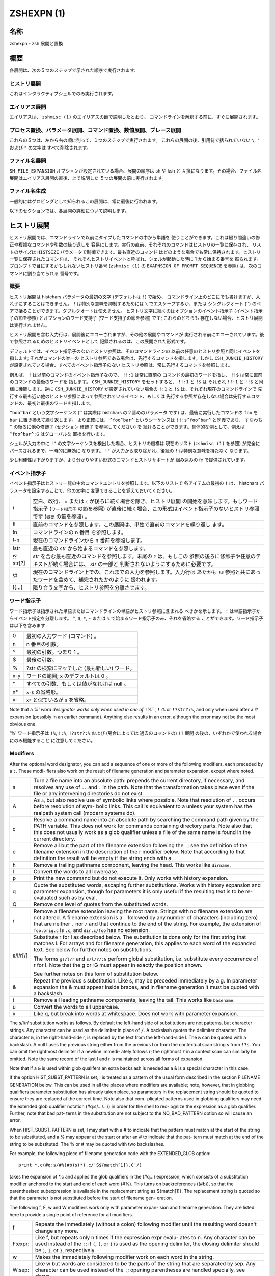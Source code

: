 =============
 ZSHEXPN (1)
=============

名称
====

zshexpn - zsh 展開と置換

概要
====

各展開は、次の５つのステップで示された順序で実行されます:

ヒストリ展開
------------

これはインタラクティブシェルでのみ実行されます。

エイリアス展開
--------------

エイリアスは、 ``zshmisc (1)`` のエイリアスの節で説明したとおり、
コマンドラインを解釈する前に、すぐに展開されます。

プロセス置換、パラメータ展開、コマンド置換、数値展開、ブレース展開
------------------------------------------------------------------

これらの５つは、左から右の順に則って、１つのステップで実行されます。
これらの展開の後、引用符で括られていない ``\``, ``'`` および ``"`` の文字は
すべて削除されます。

ファイル名展開
--------------

``SH_FILE_EXPANSION`` オプションが設定されている場合、展開の順序は sh や ksh と
互換になります。その場合、ファイル名展開はエイリアス展開の直後、上で説明した
５つの展開の前に実行されます。

ファイル名生成
--------------

一般的にはグロビングとして知られるこの展開は、常に最後に行われます。


以下のセクションでは、各展開の詳細について説明します。

ヒストリ展開
============

ヒストリ展開では、コマンドラインで以前にタイプしたコマンドの中から単語を
使うことができます。これは綴り間違いの修正や複雑なコマンドや引数の繰り返しを
容易にします。実行の直前、それぞれのコマンドはヒストリの一覧に保存され、
リストのサイズは ``HISTSIZE`` パラメータで制御できます。最も直近のコマンド
はどのような場合でも常に保持されます。ヒストリ一覧に保存されたコマンドは、
それぞれヒストリイベントと呼ばれ、シェルが起動した時に 1 から始まる番号を
振られます。プロンプトで目にするかもしれないヒストリ番号 (``zshmisc (1)`` の
``EXAPNSION OF PROMPT SEQUENCE`` を参照) は、次のコマンドに割り当てられる
番号です。

概要
----

ヒストリ展開は histchars パラメータの最初の文字 (デフォルトは ``!``) で始め、
コマンドライン上のどこにでも書けますが、入れ子にすることはできません。
``!`` は特別な意味を抑制するためには ``\`` でエスケープするか、または
シングルクオート ('') のペアで括ることができます。ダブルクオートは使えません。
ヒストリ文字に続くのはオプションのイベント指示子 (イベント指示子の節を参照)
とオプションのワード支持子 (ワード支持子の節を参照) です; これらのどちらも
存在しない場合、ヒストリ展開は実行されません。

ヒストリ展開を含む入力行は、展開後にエコーされますが、その他の展開やコマンドが
実行される前にエコーされています。後で参照されるためのヒストリイベントとして
記録されるのは、この展開された形式です。

デフォルトでは、イベント指示子のないヒストリ参照は、そのコマンドラインの
以前の任意のヒストリ参照と同じイベントを指します; それがコマンドの唯一の
ヒストリ参照である場合は、先行するコマンドを指します。しかし
``CSH_JUNKIE_HISTORY`` が設定されている場合、すべてのイベント指示子のない
ヒストリ参照は、常に先行するコマンドを参照します。

例えば、 ``!`` は以前のコマンドのイベント指示子なので、 ``!!:1`` は常に直前の
コマンドの最初のワードを指し、 ``!!$`` は常に直前のコマンドの最後のワードを
指します。 ``CSH_JUNKIE_HISTORY`` をセットすると、 ``!!:1`` と ``!$`` は
それぞれ ``!!:1`` と ``!!$`` と同様に機能します。逆に ``CSH_JUNKIE_HISTORY``
が設定されていない場合の ``!:1`` と ``!$`` は、それぞれ現在のコマンドラインで
先行する最も近い他のヒストリ参照によって参照されているイベント、もしくは
先行する参照が存在しない場合は先行するコマンドの、最初と最後のワードを指します。

``^boo^bar`` という文字シーケンス (``^`` は実際は histchars の２番めのパラメータ
です) は、最後に実行したコマンドの ``foo`` を ``bar`` に置き換えて繰り返します。
より正確には、 ``^foo^bar^`` というシーケンスは ``!!:s^foo^bar^`` と同義であり、
すなわち ``^`` の後ろに他の修飾子 (セクション 修飾子 を参照してください) を
続けることができます。具体的な例として、例えば ``^foo^bar^:G`` はグローバルな
置換を行います。

シェルが入力の中に ``!"`` の文字シーケンスを検出した場合、ヒストリの機構は
現在のリスト (``zshmisc (1)`` を参照) が完全にパースされるまで、一時的に無効に
なります。 ``!"`` が入力から取り除かれ、後続の ``!`` は特別な意味を持たなく
なります。

少し利便性は下がりますが、より分かりやすい形式のコマンドヒストリサポートが
組み込みの fc で提供されています。

イベント指示子
--------------

イベント指示子はヒストリ一覧の中のコマンドエントリを参照します。以下のリストで
各アイテムの最初の ``!`` は、 histchars パラメータを設定することで、他の文字に
変更できることを覚えておいてください。

========= =====================================================================
!         空白、改行、 ``=`` または ``(`` が後ろに続く場合を除き、ヒストリ展開
          の開始を意味します。もしワード指示子 (``ワード指示子`` の節を参照)
          が直後に続く場合、この形式はイベント指示子のないヒストリ参照です
          (``概要`` の節を参照) 。

!!        直前のコマンドを参照します。この展開は、単独で直前のコマンドを繰り返し
          ます。

!n        コマンドラインの n 番目 を参照します。

!-n       現在のコマンドラインから n 番前を参照します。

!str      最も直近の *str* から始まるコマンドを参照します。

!?str[?]  *str* を含む最も直近のコマンドを参照します。末尾の ``?`` は、もしこの
          参照の後ろに修飾子や任意のテキストが続く場合には、 *str* の一部と
          判断されないようにするために必要です。

!#        現在のコマンドライン上での、これまでの入力を参照します。入力行は
          あたかも ``!#`` 参照と共にあったワードを含めて、補完されたかのように
          扱われます。

!{...}    隣り合う文字から、ヒストリ参照を分離させます。
========= =====================================================================

ワード指示子
------------

ワード指示子は指示された単語またはコマンドラインの単語がヒストリ参照に含まれる
べきかを示します。 ``:`` は単語指示子からイベント指定を分離します。
``^``, ``$``, ``*``, ``-`` または ``%`` で始まるワード指示子のみ、それを省略する
ことができます。ワード指示子は以下を含みます :

====== ================================================================
0      最初の入力ワード (コマンド) 。
n      n 番目の引数。
^      最初の引数。つまり 1 。
$      最後の引数。
%      ?str の検索にマッチした (最も新しい) ワード。
x-y    ワードの範囲; x のデフォルトは 0 。
\*     すべての引数、もしくは値がなれけば null 。
x\*    ``x-$`` の省略形。
x-     ``x*`` と似ているが ``$`` を省略。
====== ================================================================

Note that a `%' word designator works only when used in  one  of ``!%``,
``!:%`` or ``!?str?:%``, and only when used after a !? expansion (possibly
in an earlier command).  Anything else results in  an  error,  although
the error may not be the most obvious one.

'%' ワード指示子は ``!%``, ``!:%``, ``!?str?:%`` および (場合によっては
過去のコマンドの) ``!?`` 展開 の後の、いずれかで使われる場合にのみ機能すること
に注意してください。


Modifiers
---------
After  the  optional  word designator, you can add a sequence of one or
more of the following modifiers, each preceded by a ``:``. These  modi-
fiers  also  work  on  the  result of filename generation and parameter
expansion, except where noted.

========= ======================================================================
a         Turn a file name into an absolute path:   prepends  the  current
          directory, if necessary, and resolves any use of ``..`` and ``.`` in
          the path.  Note that the transformation takes place even if  the
          file or any intervening directories do not exist.

A         As ``a``, but also resolve use of symbolic links where possible.
          Note that resolution of ``..`` occurs before  resolution  of  sym-
          bolic  links.   This  call is equivalent to a unless your system
          has the realpath system call (modern systems do).

c         Resolve a command name into an absolute path  by  searching  the
          command path given by the PATH variable.  This does not work for
          commands containing directory parts.  Note also that  this  does
          not  usually  work as a glob qualifier unless a file of the same
          name is found in the current directory.

e         Remove all but the part of the filename extension following  the
          ``.``;  see  the  definition  of  the  filename  extension  in the
          description of the r modifier below.   Note  that  according  to
          that definition the result will be empty if the string ends with
          a ``.``.

h         Remove a trailing pathname component, leaving  the  head.   This
          works like ``dirname``.

l         Convert the words to all lowercase.

p         Print  the  new  command but do not execute it.  Only works with
          history expansion.

q         Quote the substituted  words,  escaping  further  substitutions.
          Works with history expansion and parameter expansion, though for
          parameters it is only useful if the  resulting  text  is  to  be
          re-evaluated such as by eval.

Q         Remove one level of quotes from the substituted words.

r         Remove a filename extension leaving the root name.  Strings with
          no filename extension are not altered.  A filename extension  is
          a ``.`` followed by any number of characters (including zero) that
          are neither ``.`` nor ``/`` and that continue  to  the  end  of  the
          string.  For example, the extension of ``foo.orig.c`` is ``.c``, and
          ``dir.c/foo`` has no extension.

s/l/r[/]  Substitute r for l as described below.  The substitution is done
          only  for  the  first string that matches l.  For arrays and for
          filename generation, this applies to each word of  the  expanded
          text.  See below for further notes on substitutions.

          The  forms ``gs/l/r`` and ``s/l/r/:G`` perform global substitution,
          i.e. substitute every occurrence of r for l.  Note that the g or
          :G must appear in exactly the position shown.

          See further notes on this form of substitution below.

&         Repeat  the  previous  s  substitution.  Like s, may be preceded
          immediately by a g.  In parameter expansion the  &  must  appear
          inside braces, and in filename generation it must be quoted with
          a backslash.

t         Remove all leading pathname components, leaving the tail.   This
          works like ``basename``.

u         Convert the words to all uppercase.

x         Like  q, but break into words at whitespace.  Does not work with
          parameter expansion.
========= ======================================================================

The s/l/r/ substitution works as follows.   By  default  the  left-hand
side  of  substitutions  are  not patterns, but character strings.  Any
character can be used as the delimiter in place of ``/``.   A  backslash
quotes   the   delimiter   character.    The   character ``&``,  in  the
right-hand-side r, is replaced by the text from the  left-hand-side  l.
The ``&`` can  be  quoted with a backslash.  A null l uses the previous
string either from the previous l or from the contextual scan string  s
from ``!?s``.  You can omit the rightmost delimiter if a newline immedi-
ately follows r; the rightmost ``?`` in a context scan can  similarly  be
omitted.  Note the same record of the last l and r is maintained across
all forms of expansion.

Note that if a ``&`` is used within glob qualifers an extra backslash  is
needed as a & is a special character in this case.

If  the  option HIST_SUBST_PATTERN is set, l is treated as a pattern of
the usual form described in  the  section  FILENAME  GENERATION  below.
This can be used in all the places where modifiers are available; note,
however, that in globbing qualifiers parameter substitution has already
taken  place,  so parameters in the replacement string should be quoted
to ensure they are replaced at the correct time.  Note also  that  com-
plicated  patterns  used  in  globbing qualifiers may need the extended
glob qualifier notation (#q:s/.../.../) in order for the shell to  rec-
ognize the expression as a glob qualifier.  Further, note that bad pat-
terns in the substitution are not subject to the NO_BAD_PATTERN  option
so will cause an error.

When  HIST_SUBST_PATTERN  is set, l may start with a # to indicate that
the pattern must match at the start of the string  to  be  substituted,
and a % may appear at the start or after an # to indicate that the pat-
tern must match at the end of the string to be substituted.  The % or #
may be quoted with two backslashes.

For  example,  the following piece of filename generation code with the
EXTENDED_GLOB option::

       print *.c(#q:s/#%(#b)s(*).c/'S${match[1]}.C'/)

takes the expansion of \*.c and  applies  the  glob  qualifiers  in  the
(#q...)  expression, which consists of a substitution modifier anchored
to the start and end of each word (#%).  This turns  on  backreferences
((#b)),  so  that  the  parenthesised subexpression is available in the
replacement string as ${match[1]}.  The replacement string is quoted so
that the parameter is not substituted before the start of filename gen-
eration.

The following f, F, w and W modifiers work only with  parameter  expan-
sion and filename generation.  They are listed here to provide a single
point of reference for all modifiers.

======== =======================================================================
f        Repeats the immediately (without  a  colon)  following  modifier
         until the resulting word doesn't change any more.

F:expr:  Like  f,  but repeats only n times if the expression expr evalu-
         ates to n.  Any character can be used instead  of  the ``:``;  if
         ``(``,  ``[``,  or ``{`` is used as the opening delimiter, the closing
         delimiter should be ``)``, ``]``, or ``}``, respectively.

w        Makes the immediately following modifier work on  each  word  in
         the string.

W:sep:   Like  w  but  words are considered to be the parts of the string
         that are separated by sep. Any character can be used instead  of
         the ``:``; opening parentheses are handled specially, see above.
======== =======================================================================

PROCESS SUBSTITUTION
====================



PARAMETER EXPANSION
===================


'$' はパラメータ展開をのために使われます。配列、連想配列および配列の個々の要素
にアクセスするための添字記法を含むパラメータの詳細については zsh-param (1) を
参照してください。

``SH_WORD_SPLIT`` オプションが設定されていない限り、引用符で囲まれていない
パラメータの単語は自動的に空白文字で分割されないという事に注意してください;
詳細については以下にある、このオプションのリファレンスを参照してください。
これは、他のシェルとの重要な違いです。

以下に記載されているパターンを必要とする展開では、パターンの形式はファイル名
生成で使われるものと同じです; 'ファイル名生成' の節を参照してください。
これらのパターンは、任意の置換の置換テキストと同様に、それ自信がパラメータ展開や
コマンド置換、算術展開の対象であることに注意してください。
以下の操作に加えて、`履歴展開' の節の `修飾子' の節で説明されているコロン修飾子を
適用することができます: 例えば、 ``${i:s/foo/bar/}`` は展開されたパラメータ
``$i`` に対して文字列置換を行います。

${name}
-------

パラメータ *name* の値がもしあれば、置き換えられます。展開に *name* の一部として
解釈されるべきではない文字、数字またはアンダースコアが続くようにする場合は、
括弧が必要です。
また、より複雑な置き換えの形式の場合、通常は括弧が必要です; 例外として、
単一の添字、名前の後ろにコロン修飾子が現れる場合、または名前の前に ``'^'``,
``'='``, ``'~'``, ``'#'`` および ``'+'`` のいずれかが現れる場合、これらは
いずれも括弧があっても無くても動作しますが、 ``KSH_ARRAYS`` オプションが
設定されていない場合のみ適用されます。

もし *name* が配列パラメータで、 ``KSH_ARRAYS`` オプションが設定されていない
場合、 *name* の各要素の値は、単語ごとに一つの要素として置き換えられます。
そうでなければ一つの単語だけ置き換えられます; ``KSH_ARRAYS`` が有効の場合、
これは配列の最初の要素です。
``SH_WORD_SPLIT`` オプションが設定されていない限り、結果に対してフィールド
分割は行われません。 ``=`` フラグと ``s:string:`` も参照してください。

${+name}
--------

*name* が値の設定されたパラメータの名前ならば、 ``'1'`` で置き換えられ、
そうでない場合は ``'0'`` で置き換えられます。

Example ::

    % a=foo
    % echo ${+a}
    1
    % echo ${+b}
    0

${name-word}, ${name:-word}
----------------------------

*name* に値が設定されている、もしくは２つ目の形式で Non Null の場合、その値で
置き換えられます。そうでない場合は *word* で置き換えられます。
２つ目の形式では *name* を省略することができ、その場合は常に *word* で
置き換えられます。

Example ::

    % a=foo
    % echo ${a-hoge}
    foo
    % echo ${b-hoge}
    hoge
    % b=""
    % echo ${b-hoge}
        <-- 空文字列
    % echo ${b:-hoge}
    hoge
    %

${name+word}, ${name:+word}
----------------------------

*name* に値が設定されている、もしくは２つ目の形式で Non Null の場合、 *word* で
置き換えられます。そうでない場合は空文字で置き換えられます。

Example ::

    % a=foo
    % echo ${a+hoge}
    hoge
    % echo ${b+hoge}
        <-- 空文字列
    % b=""
    % echo ${b+hoge}
    hoge
    % echo ${b:+hoge}
        <-- 空文字列
    %

${name=word}, ${name:=word}, ${name::=word}
-------------------------------------------

１つ目の形式では *name* に値が設定されていない場合に *word* を設定します。
２つ目の形式では *name* に値が設定されていない、または Null の場合に *word* を
設定します。そして、３つ目の形式では *name* を無条件に *word* を設定します。
すべての形式でパラメータの値で代替されます。

Example ::

    % echo $a
        <-- 空文字列
    % echo ${a=foo}
    foo
    % b=""
    % echo ${b:=foo}
    foo
    % echo ${b:=hoge}
    foo
    % echo ${b::=hoge}
    hoge

${name?word}, ${name:?word}
---------------------------

１つ目の形式で *name* に値が設定されている場合、もしくは２つ目の形式で *name* に
値が設定されていて且つ Non Null の場合、その値に置き換えられます; そうでない場合
*word* を出力してシェルを終了します。対話式シェルの場合は代わりにプロンプトに
戻ります。 *word* が省略された場合、標準のメッセージが出力されます。

Example ::

    % a=foo
    % echo ${a?hoge}
    foo
    % echo ${b?hoge}
    zsh: b: hoge
    % b=""
    % echo ${b?hoge}
        <-- 空文字列
    % echo ${b:?hoge}
    zsh: b: hoge

上の、変数をテストして別の *word* に置き換える式のいずれでも、 *word* の値に
標準のシェルのクォートを使用して、 ``SH_WORD_SPLIT`` オプションと ``=`` フラグに
よって選択的に分割を上書きできますが、 ``s:string:`` フラグでは分割しません。

次の式では、 *name* が配列であり且つ置換文字列がクォートされていない場合、
もしくは ``(@)`` フラグまたは ``name[@]`` の記法が使われている場合、配列の
各要素ごとにマッチングと置換が実行されます。

${name#pattern}, ${name##pattern}
---------------------------------

*pattern* が *name* の値の先頭にマッチする場合、 *name* の値のマッチした部分が
削除された値に置き換えられます; そうでない場合は *name* の値そのものに置き換え
られるだけです。
１つ目の形式では最も短い一致が選ばれ、２つ目の形式では最も長い一致が選ばれます。

Example ::

    % str=abrakadabra
    % echo ${str#a*b}
    rakadabra
    % echo ${str##a*b}
    ra

${name%pattern}, ${name%%pattern}
---------------------------------

*pattern* が *name* の値の末尾にマッチする場合、 *name* の値のマッチした部分が
削除された値に置き換えられます; そうでない場合は *name* の値そのものに置き換え
られるだけです。
１つ目の形式では最も短い一致が選ばれ、２つ目の形式では最も長い一致が選ばれます。

Example ::

    % str=abrakadabra
    % echo ${str%r*a}
    abrakadab
    % echo ${str##r*a}
    ab

${name:#pattern}
----------------

*pattern* が *name* の値にマッチする場合、空文字列に置き換えられます; そうでない
場合は *name* の値そのものに置き換えられるだけです。
*name* が配列の場合、マッチした要素は削除されます (マッチしない要素をを削除する
ためには ``(M)`` フラグを使います) 。

Example 1 ::

    % str=abrakadabra
    % echo ${str:#a*a}
        <-- 空文字列
    % echo ${str:#a*z}
    abrakadabra

Example 2 ::

    % ary=(foo bar buz)
    % echo ${ary:#foo}
    bar buz
    % echo ${(M)ary:#foo}
    foo

${name:offset}, ${name:offset:length}
-------------------------------------

この構文は ``$name{start,end}`` の形式でパラメータに添字を指定するのと同様の
効果がありますが、他のシェルと互換性があります。 *offset* と *length* は
どちらも添字のコンポーネントとは異なる解釈をされることに注意してください。

*offset* が負の値でなく、そして変数 *name* の値がスカラーである場合には、
文字列の最初の文字から *offset* 文字目の位置から始まる内容に置き換えられ、
また *name* が配列ならば最初の要素から *offset* 個目の要素から始まる要素の
配列に置き換えられます。
*length* が指定された場合はその数の分だけの文字や要素に置き換えられ、そうでない
場合はスカラーや配列の残りの要素すべてになります。

正の *offset* は常に最初の文字または配列の最初の要素からのオフセット文字数または
要素数として扱われます (これは zsh ネイティブの添字の表記と異なります) 。
したがって ``0`` は ``KSH_ARRAYS`` オプションの設定に関わらず、最初の文字または
要素を指します。

負のオフセットはスカラーまたは配列の最後から逆方向に数えるので、 ``-1`` は
最後の文字または要素に対応…という感じです。

*length* は常にそのまま長さとして扱われるため、負の値を設定することはできません。
``MULTIBYTE`` オプションはこれに従い、すなわちマルチバイト文字をオフセットや
長さを適切にカウントします。

*offset* と *length* はスカラ代入と同様にシェル置換での設定を受け付け、さらに
その後は算術評価の対象になります。したがって、例えば ::

    print ${foo:3}
    print ${foo:1 + 2}
    print ${foo:$(( 1 + 2 ))}
    print ${foo:$(echo 1 + 2)}

これらはすべてが同じ効果、つまり ``$foo`` の置換がスカラー以外を返す場合、
４文字目から始まる文字列を取り出し、置換が配列を返す場合は４番目の要素から始まる
配列を返します。オプション ``KSH_ARRAYS`` を使う場合、 ``$foo`` は常に
(オフセット構文の使用とは関係なく) スカラーを返し、 ``$foo[*]:3`` という形式は
foo という名前の配列の要素を取り出す必要があることに注意してください。

*offset* が負の値の場合、 ``-`` は ``:`` の直後に現れると ``${name:-word}`` の
置換の形式を表すため、使用できません。その代わり ``-`` の前に空白を挿入できます。
また、 *offset* と *length* のいずれも英字や ``&`` で始めると、それらは履歴
スタイルの修飾子を表すので、使用できません。
変数から値を代入する場合、推奨するアプローチは、意図を明らかにするために ``$`` を
付けて行うことです (パラメータ置換は簡単には読み取りづらくなります); しかし
算術置換が行われるように、式 ``${var:offs}`` は、 *offs* からオフセットを取得して
置換を行います。

他のシェルとのさらなる互換性のために、配列のためのオフセット 0 の特殊なケースが
あります。これは通常、配列の一番初めの要素にアクセスします。しかし、置換が
``$@`` や ``$*`` のような位置パラメータ配列を指している場合、オフセット 0 は
代わりに ``$0`` を指し、オフセット 1 は ``$1`` を指し、のようになります。
言い換えると、位置パラメータ配列は事実上、 ``$0`` を先頭に追加して拡張されます。
したがって、 ``${*:0:1}`` は ``$0`` に、 ``${*:1:1}`` は ``$1`` に
置き換えられます。

${name/pattern/repl}, ${name//pattern/repl}
-------------------------------------------

*name* パラメータの展開後の値の中で、 *pattern* に可能な限り長い一致を、文字列
*repl* で置き換えます。１つ目の形式では最初に出現した一致のみを、２つ目の
形式ではすべての一致を置き換えます。
*pattern* と *repl* はどちらも ``${name/$opat/$npat}`` のような式が動作するように
二重引用符で括られた置換の対象になりますが、 ``GLOB_SUBST`` オプションを
設定されているか、 ``$opat`` を代わりに ``${~opat}`` のように置換されていない
限り、 ``$opat`` の中のパターン文字は特別扱いされないという通常のルールに
注意してください。 ::

    $ foo="twinkle twinkle little star"
    $ sub="t*e"

*pattern* は ``#`` で始めることができ、その場合は文字列の先頭に一致する必要が
あります。 ``%`` で始めることもでき、その場合は文字列の末尾に一致する必要が
あります。 ``#%`` で始めることもでき、この場合は文字列全体に一致する必要が
あります。 *repl* は空文字列でも良く、その場合は最後の ``/`` も省略できます。
引用符で括る場合は、最後の ``/`` の前に一つバックスラッシュが必要です; ``/`` が
置換されたパラメータの中に現れる場合、これは必要ありません。 また ``#`` 、 ``%``
および ``#%`` は、置換されたパラメータ内に現れる場合は、たとえ先頭であっても
アクティブではない事にも注意してください。 ::

    $ foo="twinkle twinkle little start"
    $ sub="#*le"
    $ rep="spy"
    $ print ${foo//${~sub}/$rep}
    zsh: bad pattern: #*le
    $ sub="*le"
    $ print ${foo//#${~sub}/$rep}
    spy star

最初の ``/`` の前には ``:`` を付けることができ、その場合は、ワード全体が一致する
場合だけ一致が成功します。下記の ``I`` と ``S`` パラメータ展開フラグの影響にも
注意してください。 ``M`` 、 ``R`` 、 ``B`` 、 ``E`` および ``N`` フラグは有用では
ありません。

例えば、 ::

    foo="twinkle twinkle little star" sub="t*e" rep="spy"
    print ${foo//${~sub}/$rep}
    print ${(S)foo//${~sub}/$rep}

この場合、 ``~`` は **$sub** のテキストがプレーンテキストではなく、パターン文字列
として扱われることを保証します。１つ目のケースでは **t\*e** の最も長い一致が置換
され、結果は **'spy star'** に、一方、二つ目のケースでは最短一致が取られ、結果は
**'spy spy lispy star'** になります。


${#spec}
--------

*spec* が前述の置換のいずれかである場合、結果の文字列の代わりにその文字列の長さ
に置き換えられます。 *spec* が配列の場合、配列の要素数に置き換えられます。
以下に示す ``'^'`` 、 ``'='`` および ``'~'`` の形式と組み合わせる場合、これらは
``'#'`` の左側になければいけないことに注意してください。

${^spec}
--------

*spec* を評価するためには、 ``RC_EXPAND_PARAM`` をオンにします; ``^`` を２つに
した場合、オフになります。
このオプションが設定されている場合、パラメータ ``xx`` に ``(a b c)`` が設定されて
いる ``foo${xx}bar`` 形式の配列の展開結果は、 **'fooa b cbar'** の代わりに、
**'fooabar foobbar foocbar'** に置き換えられます。
したがって、空の配列の場合はすべての引数が削除されることに注意してください。

内部的には、このような展開ではそれぞれ、ブレース展開と同等のリストに変換されます。
例えば、 ``${^var}`` は ``{$var[1],$var[2],...}`` のようになり、下記の'ブレース
展開'のセクションで記述されている通りに処理されます。単語分割が有効になっている
場合、 ``$var{N}`` それ自体が個別の配列に分割されることがあります。

${=spec}
--------

*spec* の評価の際に、パラメータが二重引用符に括られているかどうかに関わらず、
``SH_WORD_SPLIT`` のルールを使って単語分割を行います; ``=`` を２つにした場合、
オフになります。
これは ``IFS`` を区切り文字として、パラメータを置換前に個別の単語に分割すること
を強制します。これは他のほとんどのシェルではデフォルトで行われます。

*name* への代入が行われる前に、 *spec* の代入形式の中の *word* に分割が適用されて
いることに注意してください。これは ``A`` フラグ付き配列代入の結果に影響します。

${~spec}
--------

*spec* を評価するために ``GLOB_SUBST`` オプションをオンにします; ``~`` を２つに
した場合は。オフになります。このオプションが設定されている場合、展開された結果の
文字列は、条件文内の ``=`` や ``!=`` 演算子の右側のように、ファイル名の展開や
ファイル名生成およびパターンマッチの文脈であればどこでも、パターンとして解釈されます。

入れ子になった置換の場合、 ``~`` の効果はカレントレベルの置換に対して適用される
ことに注意してください。

If a **${...}** type ...

Note that double ...


パラメータ展開フラグ
--------------------



ルール
------


例
----


COMMAND SUBSTITUTION
====================

ARITHMETIC EXPANSION
====================

BRACE EXPANSION
===============

FILENAME EXPANSION
==================

Dynamic named directories
-------------------------

Static named directories
------------------------

'=' expansion
-------------

Notes
-----

FILENAME GENERATION
===================

Glob Operators
--------------

ksh-like Glob Operators
-----------------------

Precedence
----------

Globbing Flags
--------------

Approximate Matching
--------------------

Recursive Globbing
------------------

Glob Qualifiers
---------------


.. END

